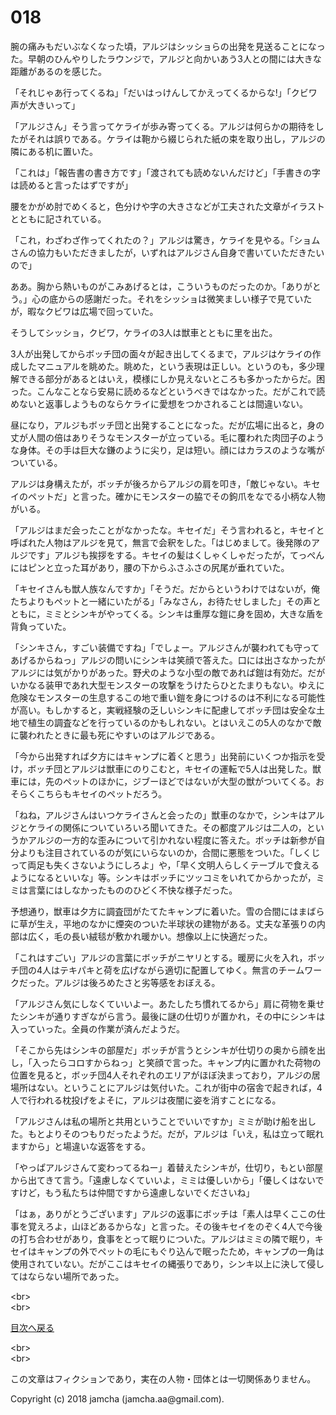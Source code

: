 #+OPTIONS: toc:nil
#+OPTIONS: \n:t

* 018

  腕の痛みもだいぶなくなった頃，アルジはシッショらの出発を見送ることになった。早朝のひんやりしたラウンジで，アルジと向かいあう3人との間には大きな距離があるのを感じた。

  「それじゃあ行ってくるね」「だいはっけんしてかえってくるからな!」「クビワ声が大きいって」

  「アルジさん」そう言ってケライが歩み寄ってくる。アルジは何らかの期待をしたがそれは誤りである。ケライは鞄から綴じられた紙の束を取り出し，アルジの隣にある机に置いた。

  「これは」「報告書の書き方です」「渡されても読めないんだけど」「手書きの字は読めると言ったはずですが」

  腰をかがめ肘でめくると，色分けや字の大きさなどが工夫された文章がイラストとともに記されている。

  「これ，わざわざ作ってくれたの？」アルジは驚き，ケライを見やる。「ショムさんの協力もいただきましたが，いずれはアルジさん自身で書いていただきたいので」

  ああ。胸から熱いものがこみあげるとは，こういうものだったのか。「ありがとう。」心の底からの感謝だった。それをシッショは微笑ましい様子で見ていたが，暇なクビワは広場で回っていた。

  そうしてシッショ，クビワ，ケライの3人は獣車とともに里を出た。

  3人が出発してからボッチ団の面々が起き出してくるまで，アルジはケライの作成したマニュアルを眺めた。眺めた，という表現は正しい。というのも，多少理解できる部分があるとはいえ，模様にしか見えないところも多かったからだ。困った。こんなことなら安易に読めるなどというべきではなかった。だがこれで読めないと返事しようものならケライに愛想をつかされることは間違いない。

  昼になり，アルジもボッチ団と出発することになった。だが広場に出ると，身の丈が人間の倍はありそうなモンスターが立っている。毛に覆われた肉団子のような身体。その手は巨大な鎌のように尖り，足は短い。顔にはカラスのような嘴がついている。

  アルジは身構えたが，ボッチが後ろからアルジの肩を叩き，「敵じゃない。キセイのペットだ」と言った。確かにモンスターの脇でその鉤爪をなでる小柄な人物がいる。

  「アルジはまだ会ったことがなかったな。キセイだ」そう言われると，キセイと呼ばれた人物はアルジを見て，無言で会釈をした。「はじめまして。後発隊のアルジです」アルジも挨拶をする。キセイの髪はくしゃくしゃだったが，てっぺんにはピンと立った耳があり，腰の下からふさふさの尻尾が垂れていた。

  「キセイさんも獣人族なんですか」「そうだ。だからというわけではないが，俺たちよりもペットと一緒にいたがる」「みなさん，お待たせしました」その声とともに，ミミとシンキがやってくる。シンキは重厚な鎧に身を固め，大きな盾を背負っていた。

  「シンキさん，すごい装備ですね」「でしょー。アルジさんが襲われても守ってあげるからねっ」アルジの問いにシンキは笑顔で答えた。口には出さなかったがアルジには気がかりがあった。野犬のような小型の敵であれば鎧は有効だ。だがいかなる装甲であれ大型モンスターの攻撃をうけたらひとたまりもない。ゆえに危険なモンスターの生息するこの地で重い鎧を身につけるのは不利になる可能性が高い。もしかすると，実戦経験の乏しいシンキに配慮してボッチ団は安全な土地で植生の調査などを行っているのかもしれない。とはいえこの5人のなかで敵に襲われたときに最も死にやすいのはアルジである。

  「今から出発すれば夕方にはキャンプに着くと思う」出発前にいくつか指示を受け，ボッチ団とアルジは獣車にのりこむと，キセイの運転で5人は出発した。獣車には，先のペットのほかに，ジブーほどではないが大型の獣がついてくる。おそらくこちらもキセイのペットだろう。

  「ねね，アルジさんはいつケライさんと会ったの」獣車のなかで，シンキはアルジとケライの関係についていろいろ聞いてきた。その都度アルジは二人の，というかアルジの一方的な歪みについて引かれない程度に答えた。ボッチは新参が自分よりも注目されているのが気にいらないのか，合間に悪態をついた。「しくじって両足も失くさないようにしろよ」や，「早く文明人らしくテーブルで食えるようになるといいな」等。シンキはボッチにツッコミをいれてからかったが，ミミは言葉にはしなかったもののひどく不快な様子だった。

  予想通り，獣車は夕方に調査団がたてたキャンプに着いた。雪の合間にはまばらに草が生え，平地のなかに煙突のついた半球状の建物がある。丈夫な革張りの内部は広く，毛の長い絨毯が敷かれ暖かい。想像以上に快適だった。

  「これはすごい」アルジの言葉にボッチがニヤリとする。暖房に火を入れ，ボッチ団の4人はテキパキと荷を広げながら適切に配置してゆく。無言のチームワークだった。アルジは後ろめたさと劣等感をおぼえる。

  「アルジさん気にしなくていいよー。あたしたち慣れてるから」肩に荷物を乗せたシンキが通りすぎながら言う。最後に謎の仕切りが置かれ，その中にシンキは入っていった。全員の作業が済んだようだ。

  「そこから先はシンキの部屋だ」ボッチが言うとシンキが仕切りの奥から顔を出し，「入ったらコロすからねっ」と笑顔で言った。キャンプ内に置かれた荷物の位置を見ると，ボッチ団4人それぞれのエリアがほぼ決まっており，アルジの居場所はない。ということにアルジは気付いた。これが街中の宿舎で起きれば，4人で行われる枕投げをよそに，アルジは夜闇に姿を消すことになる。

  「アルジさんは私の場所と共用ということでいいですか」ミミが助け船を出した。もとよりそのつもりだったようだ。だが，アルジは「いえ，私は立って眠れますから」と場違いな返答をする。

  「やっぱアルジさんて変わってるねー」着替えたシンキが，仕切り，もとい部屋から出てきて言う。「遠慮しなくていいよ，ミミは優しいから」「優しくはないですけど，もう私たちは仲間ですから遠慮しないでくださいね」

  「はぁ，ありがとうございます」アルジの返事にボッチは「素人は早くここの仕事を覚えろよ，山ほどあるからな」と言った。その後キセイをのぞく4人で今後の打ち合わせがあり，食事をとって眠りについた。アルジはミミの隣で眠り，キセイはキャンプの外でペットの毛にもぐり込んで眠ったため，キャンプの一角は使用されていない。だがここはキセイの縄張りであり，シンキ以上に決して侵してはならない場所であった。

  <br>
  <br>
  
  [[https://github.com/jamcha-aa/OblivionReports/blob/master/README.md][目次へ戻る]]
  
  <br>
  <br>

  この文章はフィクションであり，実在の人物・団体とは一切関係ありません。

  Copyright (c) 2018 jamcha (jamcha.aa@gmail.com).

  [[http://creativecommons.org/licenses/by-nc-sa/4.0/deed][file:http://i.creativecommons.org/l/by-nc-sa/4.0/88x31.png]]
